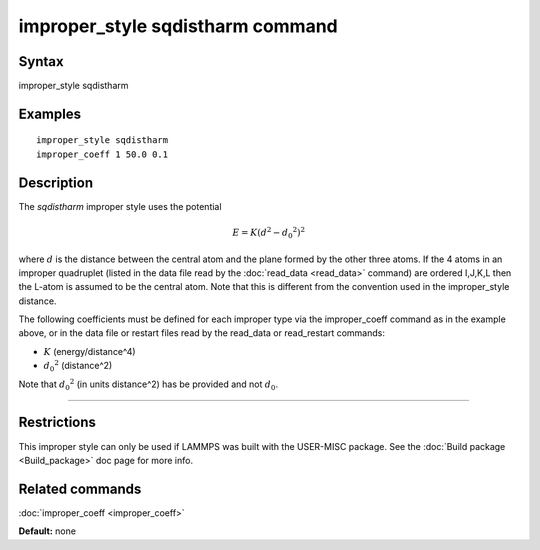 .. index:: improper\_style sqdistharm

improper\_style sqdistharm command
==================================

Syntax
""""""

improper\_style sqdistharm

Examples
""""""""


.. parsed-literal::

   improper_style sqdistharm
   improper_coeff 1 50.0 0.1

Description
"""""""""""

The *sqdistharm* improper style uses the potential

.. math::

  E = K (d^2 - {d_0}^2)^2


where :math:`d` is the distance between the central atom and the plane formed
by the other three atoms.  If the 4 atoms in an improper quadruplet
(listed in the data file read by the :doc:`read_data <read_data>`
command) are ordered I,J,K,L then the L-atom is assumed to be the
central atom. Note that this is different from the convention used
in the improper\_style distance.

The following coefficients must be defined for each improper type via
the improper\_coeff command as in the example above, or in the data
file or restart files read by the read\_data or read\_restart commands:

* :math:`K` (energy/distance\^4)
* :math:`{d_0}^2` (distance\^2)

Note that :math:`{d_0}^2` (in units distance\^2) has be provided and not :math:`d_0`.


----------


Restrictions
""""""""""""


This improper style can only be used if LAMMPS was built with the
USER-MISC package.  See the :doc:`Build package <Build_package>` doc
page for more info.

Related commands
""""""""""""""""

:doc:`improper_coeff <improper_coeff>`

**Default:** none
